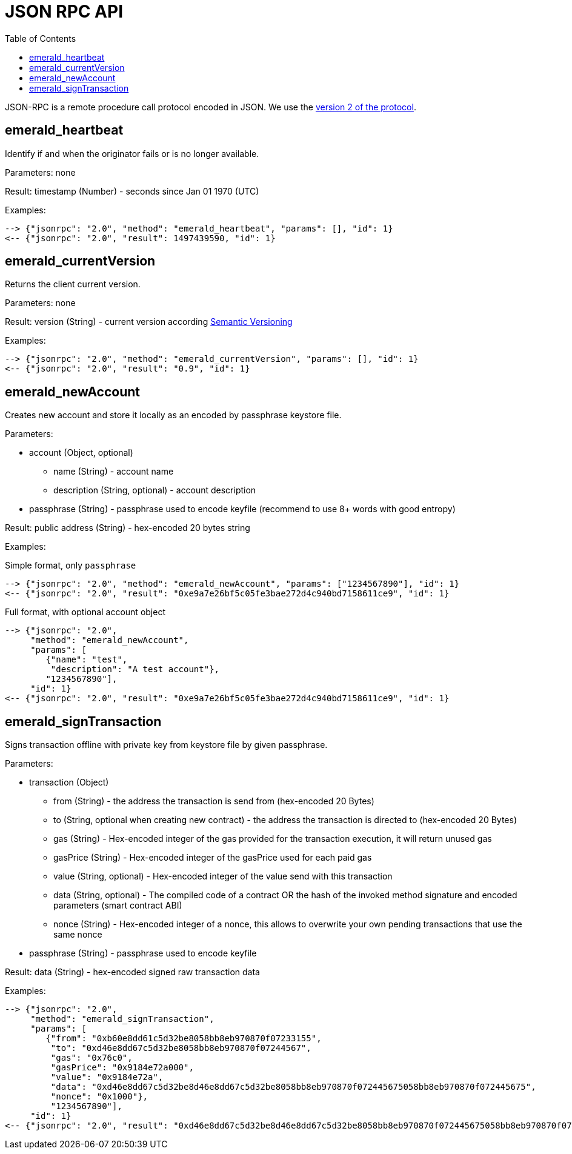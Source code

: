 ifdef::env-github,env-browser[:outfilesuffix: .adoc]
ifndef::rootdir[:rootdir: ../]
:imagesdir: {rootdir}/images
:toc:

= JSON RPC API

JSON-RPC is a remote procedure call protocol encoded in JSON.
We use the http://www.jsonrpc.org/specification[version 2 of the protocol].

== emerald_heartbeat

Identify if and when the originator fails or is no longer available.

Parameters: none

Result: timestamp (Number) - seconds since Jan 01 1970 (UTC)

Examples:

----
--> {"jsonrpc": "2.0", "method": "emerald_heartbeat", "params": [], "id": 1}
<-- {"jsonrpc": "2.0", "result": 1497439590, "id": 1}
----

== emerald_currentVersion

Returns the client current version.

Parameters: none

Result: version (String) - current version according http://semver.org/[Semantic Versioning]

Examples:

----
--> {"jsonrpc": "2.0", "method": "emerald_currentVersion", "params": [], "id": 1}
<-- {"jsonrpc": "2.0", "result": "0.9", "id": 1}
----

== emerald_newAccount

Creates new account and store it locally as an encoded by passphrase keystore file.

Parameters:

    * account (Object, optional)
    ** name (String) - account name
    ** description (String, optional) - account description
    * passphrase (String) - passphrase used to encode keyfile (recommend to use 8+ words with good entropy)

Result: public address (String) - hex-encoded 20 bytes string

Examples:

.Simple format, only `passphrase`
----
--> {"jsonrpc": "2.0", "method": "emerald_newAccount", "params": ["1234567890"], "id": 1}
<-- {"jsonrpc": "2.0", "result": "0xe9a7e26bf5c05fe3bae272d4c940bd7158611ce9", "id": 1}
----

.Full format, with optional account object
----
--> {"jsonrpc": "2.0",
     "method": "emerald_newAccount",
     "params": [
        {"name": "test",
         "description": "A test account"},
        "1234567890"],
     "id": 1}
<-- {"jsonrpc": "2.0", "result": "0xe9a7e26bf5c05fe3bae272d4c940bd7158611ce9", "id": 1}
----

== emerald_signTransaction

Signs transaction offline with private key from keystore file by given passphrase.

Parameters:

    * transaction (Object)
    ** from (String) - the address the transaction is send from (hex-encoded 20 Bytes)
    ** to (String, optional when creating new contract) - the address the transaction is directed to (hex-encoded 20 Bytes)
    ** gas (String) - Hex-encoded integer of the gas provided for the transaction execution, it will return unused gas
    ** gasPrice (String) - Hex-encoded integer of the gasPrice used for each paid gas
    ** value (String, optional) - Hex-encoded integer of the value send with this transaction
    ** data (String, optional) - The compiled code of a contract OR the hash of the invoked method signature and encoded parameters (smart contract ABI)
    ** nonce (String) - Hex-encoded integer of a nonce, this allows to overwrite your own pending transactions that use the same nonce
    * passphrase (String) - passphrase used to encode keyfile

Result: data (String) - hex-encoded signed raw transaction data

Examples:

----
--> {"jsonrpc": "2.0",
     "method": "emerald_signTransaction",
     "params": [
        {"from": "0xb60e8dd61c5d32be8058bb8eb970870f07233155",
         "to": "0xd46e8dd67c5d32be8058bb8eb970870f07244567",
         "gas": "0x76c0",
         "gasPrice": "0x9184e72a000",
         "value": "0x9184e72a",
         "data": "0xd46e8dd67c5d32be8d46e8dd67c5d32be8058bb8eb970870f072445675058bb8eb970870f072445675",
         "nonce": "0x1000"},
         "1234567890"],
     "id": 1}
<-- {"jsonrpc": "2.0", "result": "0xd46e8dd67c5d32be8d46e8dd67c5d32be8058bb8eb970870f072445675058bb8eb970870f072445675", "id": 1}
----
